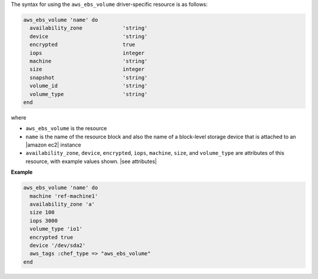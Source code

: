 .. The contents of this file are included in multiple topics.
.. This file should not be changed in a way that hinders its ability to appear in multiple documentation sets.

The syntax for using the ``aws_ebs_volume`` driver-specific resource is as follows:

.. code-block:: ruby

   aws_ebs_volume 'name' do
     availability_zone             'string'
     device                        'string'
     encrypted                     true
     iops                          integer
     machine                       'string'
     size                          integer
     snapshot                      'string'
     volume_id                     'string'
     volume_type                   'string'
   end

where 

* ``aws_ebs_volume`` is the resource
* ``name`` is the name of the resource block and also the name of a block-level storage device that is attached to an |amazon ec2| instance
* ``availability_zone``, ``device``, ``encrypted``, ``iops``, ``machine``, ``size``, and ``volume_type`` are attributes of this resource, with example values shown. |see attributes|

**Example**

.. code-block:: ruby

   aws_ebs_volume 'name' do
     machine 'ref-machine1'
     availability_zone 'a'
     size 100
     iops 3000
     volume_type 'io1'
     encrypted true
     device '/dev/sda2'
     aws_tags :chef_type => "aws_ebs_volume"
   end
